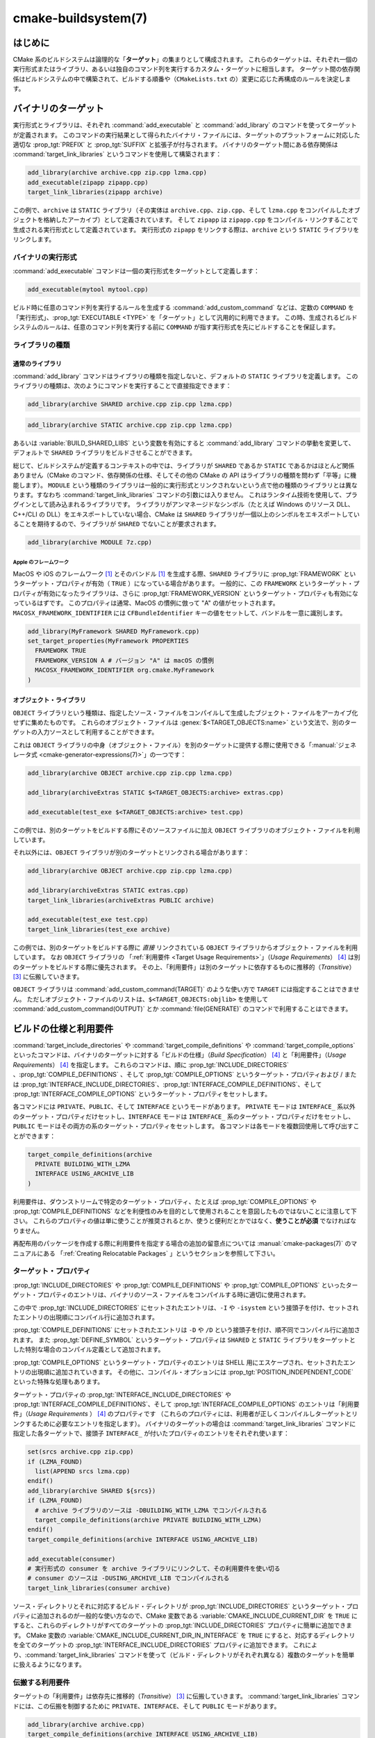 .. cmake-manual-description: CMake ビルドシステム・リファレンス

cmake-buildsystem(7)
********************

.. only:: html

   .. contents::

はじめに
========

CMake 系のビルドシステムは論理的な「**ターゲット**」の集まりとして構成されます。
これらのターゲットは、それぞれ一個の実行形式またはライブラリ、あるいは独自のコマンド列を実行するカスタム・ターゲットに相当します。
ターゲット間の依存関係はビルドシステムの中で構築されて、ビルドする順番や（``CMakeLists.txt`` の）変更に応じた再構成のルールを決定します。

.. _`Binary Targets`:

バイナリのターゲット
====================

実行形式とライブラリは、それぞれ :command:`add_executable` と :command:`add_library` のコマンドを使ってターゲットが定義されます。
このコマンドの実行結果として得られたバイナリ・ファイルには、ターゲットのプラットフォームに対応した適切な :prop_tgt:`PREFIX` と :prop_tgt:`SUFFIX` と拡張子が付与されます。
バイナリのターゲット間にある依存関係は :command:`target_link_libraries` というコマンドを使用して構築されます：

.. code-block:: cmake

  add_library(archive archive.cpp zip.cpp lzma.cpp)
  add_executable(zipapp zipapp.cpp)
  target_link_libraries(zipapp archive)

この例で、``archive`` は ``STATIC`` ライブラリ（その実体は ``archive.cpp``、``zip.cpp``、そして ``lzma.cpp`` をコンパイルしたオブジェクトを格納したアーカイブ）として定義されています。
そして ``zipapp`` は ``zipapp.cpp`` をコンパイル・リンクすることで生成される実行形式として定義されています。
実行形式の ``zipapp`` をリンクする際は、``archive`` という ``STATIC`` ライブラリをリンクします。

.. _`Binary Executables`:

バイナリの実行形式
------------------

:command:`add_executable` コマンドは一個の実行形式をターゲットとして定義します：

.. code-block:: cmake

  add_executable(mytool mytool.cpp)

ビルド時に任意のコマンド列を実行するルールを生成する :command:`add_custom_command` などは、定数の ``COMMAND`` を「実行形式」、:prop_tgt:`EXECUTABLE <TYPE>` を「ターゲット」として汎用的に利用できます。
この時、生成されるビルドシステムのルールは、任意のコマンド列を実行する前に ``COMMAND`` が指す実行形式を先にビルドすることを保証します。

ライブラリの種類
----------------

.. _`Normal Libraries`:

通常のライブラリ
~~~~~~~~~~~~~~~~

:command:`add_library` コマンドはライブラリの種類を指定しないと、デフォルトの ``STATIC`` ライブラリを定義します。
このライブラリの種類は、次のようにコマンドを実行することで直接指定できます：

.. code-block:: cmake

  add_library(archive SHARED archive.cpp zip.cpp lzma.cpp)

.. code-block:: cmake

  add_library(archive STATIC archive.cpp zip.cpp lzma.cpp)

あるいは :variable:`BUILD_SHARED_LIBS` という変数を有効にすると :command:`add_library` コマンドの挙動を変更して、デフォルトで ``SHARED`` ライブラリをビルドさせることができます。

総じて、ビルドシステムが定義するコンテキストの中では、ライブラリが ``SHARED`` であるか ``STATIC`` であるかはほとんど関係ありません（CMake のコマンド、依存関係の仕様、そしてその他の CMake の API はライブラリの種類を問わず「平等」に機能します）。
``MODULE`` という種類のライブラリは一般的に実行形式とリンクされないという点で他の種類のライブラリとは異なります。すなわち :command:`target_link_libraries` コマンドの引数には入りません。
これはランタイム技術を使用して、プラグインとして読み込まれるライブラリです。
ライブラリがアンマネージドなシンボル（たとえば Windows のリソース DLL、C++/CLI の DLL）をエキスポートしていない場合、CMake は ``SHARED`` ライブラリが一個以上のシンボルをエキスポートしていることを期待するので、ライブラリが ``SHARED`` でないことが要求されます。

.. code-block:: cmake

  add_library(archive MODULE 7z.cpp)

.. _`Apple Frameworks`:

Apple のフレームワーク
++++++++++++++++++++++

MacOS や iOS のフレームワーク [#hint_for_framework_and_bundle_of_ios]_ とそのバンドル [#hint_for_framework_and_bundle_of_ios]_ を生成する際、``SHARED`` ライブラリに :prop_tgt:`FRAMEWORK` というターゲット・プロパティが有効（ ``TRUE`` ）になっている場合があります。
一般的に、この ``FRAMEWORK`` というターゲット・プロパティが有効になったライブラリは、さらに :prop_tgt:`FRAMEWORK_VERSION` というターゲット・プロパティも有効になっているはずです。
このプロパティは通常、MacOS の慣例に倣って "A" の値がセットされます。
``MACOSX_FRAMEWORK_IDENTIFIER`` には  ``CFBundleIdentifier`` キーの値をセットして、バンドルを一意に識別します。

.. code-block:: cmake

  add_library(MyFramework SHARED MyFramework.cpp)
  set_target_properties(MyFramework PROPERTIES
    FRAMEWORK TRUE
    FRAMEWORK_VERSION A # バージョン "A" は macOS の慣例
    MACOSX_FRAMEWORK_IDENTIFIER org.cmake.MyFramework
  )

.. _`Object Libraries`:

オブジェクト・ライブラリ
~~~~~~~~~~~~~~~~~~~~~~~~

``OBJECT`` ライブラリという種類は、指定したソース・ファイルをコンパイルして生成したブジェクト・ファイルをアーカイブ化せずに集めたものです。
これらのオブジェクト・ファイルは :genex:`$<TARGET_OBJECTS:name>` という文法で、別のターゲットの入力ソースとして利用することができます。

これは ``OBJECT`` ライブラリの中身（オブジェクト・ファイル）を別のターゲットに提供する際に使用できる「:manual:`ジェネレータ式 <cmake-generator-expressions(7)>`」の一つです：

.. code-block:: cmake

  add_library(archive OBJECT archive.cpp zip.cpp lzma.cpp)

  add_library(archiveExtras STATIC $<TARGET_OBJECTS:archive> extras.cpp)

  add_executable(test_exe $<TARGET_OBJECTS:archive> test.cpp)

この例では、別のターゲットをビルドする際にそのソースファイルに加え ``OBJECT`` ライブラリのオブジェクト・ファイルを利用しています。

それ以外には、``OBJECT`` ライブラリが別のターゲットとリンクされる場合があります：

.. code-block:: cmake

  add_library(archive OBJECT archive.cpp zip.cpp lzma.cpp)

  add_library(archiveExtras STATIC extras.cpp)
  target_link_libraries(archiveExtras PUBLIC archive)

  add_executable(test_exe test.cpp)
  target_link_libraries(test_exe archive)

この例では、別のターゲットをビルドする際に *直接*  リンクされている ``OBJECT`` ライブラリからオブジェクト・ファイルを利用しています。
なお ``OBJECT`` ライブラリの 「:ref:`利用要件 <Target Usage Requirements>`」（*Usage Requirements*） [#hint_for_build_specification]_ は別のターゲットをビルドする際に優先されます。
その上、「利用要件」は別のターゲットに依存するものに推移的（*Transitive*） [#hint_for_transitive]_ に伝搬していきます。

``OBJECT`` ライブラリは :command:`add_custom_command(TARGET)` のような使い方で ``TARGET`` には指定することはできません。
ただしオブジェクト・ファイルのリストは、``$<TARGET_OBJECTS:objlib>`` を使用して :command:`add_custom_command(OUTPUT)` とか :command:`file(GENERATE)` のコマンドで利用することはできます。

ビルドの仕様と利用要件
======================

:command:`target_include_directories` や :command:`target_compile_definitions` や :command:`target_compile_options` といったコマンドは、バイナリのターゲットに対する「ビルドの仕様」（*Build Specification*） [#hint_for_build_specification]_ と「利用要件」（*Usage Requirements*） [#hint_for_build_specification]_ を指定します。
これらのコマンドは、順に :prop_tgt:`INCLUDE_DIRECTORIES` 、:prop_tgt:`COMPILE_DEFINITIONS` 、そして :prop_tgt:`COMPILE_OPTIONS` というターゲット・プロパティおよび / または :prop_tgt:`INTERFACE_INCLUDE_DIRECTORIES`、:prop_tgt:`INTERFACE_COMPILE_DEFINITIONS`、そして :prop_tgt:`INTERFACE_COMPILE_OPTIONS` というターゲット・プロパティをセットします。

各コマンドには ``PRIVATE``、``PUBLIC``、そして ``INTERFACE`` というモードがあります。
``PRIVATE`` モードは ``INTERFACE_`` 系以外のターゲット・プロパティだけセットし、``INTERFACE`` モードは ``INTERFACE_`` 系のターゲット・プロパティだけをセットし、``PUBLIC`` モードはその両方の系のターゲット・プロパティをセットします。
各コマンドは各モードを複数回使用して呼び出すことができます：

.. code-block:: cmake

  target_compile_definitions(archive
    PRIVATE BUILDING_WITH_LZMA
    INTERFACE USING_ARCHIVE_LIB
  )

利用要件は、ダウンストリームで特定のターゲット・プロパティ、たとえば :prop_tgt:`COMPILE_OPTIONS` や :prop_tgt:`COMPILE_DEFINITIONS` などを利便性のみを目的として使用されることを意図したものではないことに注意して下さい。
これらのプロパティの値は単に使うことが推奨されるとか、使うと便利だとかではなく、**使うことが必須** でなければなりません。

再配布用のパッケージを作成する際に利用要件を指定する場合の追加の留意点については :manual:`cmake-packages(7)` のマニュアルにある 「:ref:`Creating Relocatable Packages` 」というセクションを参照して下さい。

ターゲット・プロパティ
----------------------

:prop_tgt:`INCLUDE_DIRECTORIES` や :prop_tgt:`COMPILE_DEFINITIONS` や :prop_tgt:`COMPILE_OPTIONS` といったターゲット・プロパティのエントリは、バイナリのソース・ファイルをコンパイルする時に適切に使用されます。

この中で :prop_tgt:`INCLUDE_DIRECTORIES` にセットされたエントリは、``-I`` や ``-isystem`` という接頭子を付け、セットされたエントリの出現順にコンパイル行に追加されます。

:prop_tgt:`COMPILE_DEFINITIONS` にセットされたエントリは ``-D`` や ``/D`` という接頭子を付け、順不同でコンパイル行に追加されます。
また :prop_tgt:`DEFINE_SYMBOL` というターゲット・プロパティは ``SHARED`` と ``STATIC`` ライブラリをターゲットとした特別な場合のコンパイル定義として追加されます。

:prop_tgt:`COMPILE_OPTIONS` というターゲット・プロパティのエントリは SHELL 用にエスケープされ、セットされたエントリの出現順に追加されていきます。
その他に、コンパイル・オプションには :prop_tgt:`POSITION_INDEPENDENT_CODE` といった特殊な処理もあります。

ターゲット・プロパティの :prop_tgt:`INTERFACE_INCLUDE_DIRECTORIES` や :prop_tgt:`INTERFACE_COMPILE_DEFINITIONS`、そして :prop_tgt:`INTERFACE_COMPILE_OPTIONS` のエントリは「利用要件」（*Usage Requirements* ） [#hint_for_build_specification]_ のプロパティです
（これらのプロパティには、利用者が正しくコンパイルしターゲットとリンクするために必要なエントリを指定します）。
バイナリのターゲットの場合は :command:`target_link_libraries` コマンドに指定した各ターゲットで、接頭子 ``INTERFACE_`` が付いたプロパティのエントリをそれぞれ使います：

.. code-block:: cmake

  set(srcs archive.cpp zip.cpp)
  if (LZMA_FOUND)
    list(APPEND srcs lzma.cpp)
  endif()
  add_library(archive SHARED ${srcs})
  if (LZMA_FOUND)
    # archive ライブラリのソースは -DBUILDING_WITH_LZMA でコンパイルされる
    target_compile_definitions(archive PRIVATE BUILDING_WITH_LZMA)
  endif()
  target_compile_definitions(archive INTERFACE USING_ARCHIVE_LIB)

  add_executable(consumer)
  # 実行形式の consumer を archive ライブラリにリンクして、その利用要件を使い切る
  # consumer のソースは -DUSING_ARCHIVE_LIB でコンパイルされる
  target_link_libraries(consumer archive)

ソース・ディレクトリとそれに対応するビルド・ディレクトリが :prop_tgt:`INCLUDE_DIRECTORIES` というターゲット・プロパティに追加されるのが一般的な使い方なので、CMake 変数である :variable:`CMAKE_INCLUDE_CURRENT_DIR` を ``TRUE`` にすると、これらのディレクトリがすべてのターゲットの :prop_tgt:`INCLUDE_DIRECTORIES` プロパティに簡単に追加できます。
CMake 変数の :variable:`CMAKE_INCLUDE_CURRENT_DIR_IN_INTERFACE` を ``TRUE`` にすると、対応するディレクトリを全てのターゲットの :prop_tgt:`INTERFACE_INCLUDE_DIRECTORIES` プロパティに追加できます。
これにより、:command:`target_link_libraries` コマンドを使って（ビルド・ディレクトリがそれぞれ異なる）複数のターゲットを簡単に扱えるようになります。

.. _`Target Usage Requirements`:

伝搬する利用要件
----------------

ターゲットの「利用要件」は依存先に推移的（*Transitive*） [#hint_for_transitive]_ に伝搬していきます。
:command:`target_link_libraries` コマンドには、この伝搬を制御するために ``PRIVATE``、``INTERFACE``、そして ``PUBLIC`` モードがあります。

.. code-block:: cmake

  add_library(archive archive.cpp)
  target_compile_definitions(archive INTERFACE USING_ARCHIVE_LIB)

  add_library(serialization serialization.cpp)
  target_compile_definitions(serialization INTERFACE USING_SERIALIZATION_LIB)

  add_library(archiveExtras extras.cpp)
  target_link_libraries(archiveExtras PUBLIC archive)
  target_link_libraries(archiveExtras PRIVATE serialization)
  # archiveExtras ライブラリのソースは -DUSING_ARCHIVE_LIB と
  # -DUSING_SERIALIZATION_LIB でコンパイルされる

  add_executable(consumer consumer.cpp)
  # 実行形式 consumer のソースは -DUSING_ARCHIVE_LIB でコンパイルされる
  target_link_libraries(consumer archiveExtras)

この例では、``archive`` ライブラリは ``archiveExtras`` ライブラリと ``PUBLIC`` な依存関係にあるので、その利用要件は実行形式の ``consumer`` にも伝搬します。
また、``serialization`` ライブラリは ``archiveExtras`` ライブラリと ``PRIVATE`` な依存関係にあるので、その利用要件は実行形式の ``consumer`` には伝搬しません。

一般に、依存関係がライブラリのビルドのみで利用され、ヘッダ・ファイルには影響しないような場合は ``PRIVATE`` モードで :command:`target_link_libraries` コマンドを呼び出す時にその依存関係を指定するようにして下さい。
もし依存関係がライブラリのヘッダ・ファイルの中で追加でインクルードされる場合（たとえばクラスの継承）は ``PUBLIC`` モードで依存関係を指定して下さい。
ライブラリの実装で利用されず、ヘッダ・ファイルのみ利用される依存関係の場合は ``INTERFACE`` モードで依存関係を指定して下さい。
:command:`target_link_libraries` コマンドは各モードを複数回指定して呼び出すことも可能です：

.. code-block:: cmake

  target_link_libraries(archiveExtras
    PUBLIC archive
    PRIVATE serialization
  )

利用要件は、依存関係から ``INTERFACE_`` 系のターゲット・プロパティを読み取り、そのエントリを依存先の ``INTERFACE_`` 系 **ではない** プロパティの最後に追加することによって伝搬していきます。
たとえば、依存元のプロパティである :prop_tgt:`INTERFACE_INCLUDE_DIRECTORIES` を読み取って、そのエントリを依存先のプロパティの :prop_tgt:`INCLUDE_DIRECTORIES` に追加していきます。

この時、追加した順番が適切なのに :command:`target_link_libraries` コマンドの呼び出し結果だとコンパイルが失敗する場合、妥当なコマンドを使ってプロパティを直接セットして順番を更新できる場合があります。
たとえば、ターゲットにライブラリをリンクする際に ``lib1`` ``lib2`` ``lib3`` の順番でリンクし、:prop_tgt:`INCLUDE_DIRECTORIES` プロパティでは ``lib3`` ``lib1`` ``lib2`` の順番で指定したい場合は、次のようになります：

.. code-block:: cmake

  target_link_libraries(myExe lib1 lib2 lib3)
  target_include_directories(myExe
    PRIVATE $<TARGET_PROPERTY:lib3,INTERFACE_INCLUDE_DIRECTORIES>)

ただし :command:`install(EXPORT)` コマンドでインストールして、外部に公開するターゲットの利用要件を指定する場合は注意が必要です。
詳細は「:ref:`Creating Packages`」を参照して下さい。

.. _`Compatible Interface Properties`:

互換性のあるインタフェースのプロパティ
--------------------------------------

一部のターゲット・プロパティは、ターゲットと依存関係のインタフェースとの間で互換性を持つものがあります。
たとえば :prop_tgt:`POSITION_INDEPENDENT_CODE` というターゲット・プロパティは、ターゲットが PIC（*Position Independent Code* ：位置独立コード）としてコンパイルすべきかどうかを表す論理値を指定します（つまり、このプロパティはプラットフォーム依存です）。
一方、ターゲット側は利用要件のプロパティである :prop_tgt:`INTERFACE_POSITION_INDEPENDENT_CODE` を使って、利用者に PIC としてコンパイルすべきかどうかを伝えることができます。

.. code-block:: cmake

  add_executable(exe1 exe1.cpp)
  set_property(TARGET exe1 PROPERTY POSITION_INDEPENDENT_CODE ON)

  add_library(lib1 SHARED lib1.cpp)
  set_property(TARGET lib1 PROPERTY INTERFACE_POSITION_INDEPENDENT_CODE ON)

  add_executable(exe2 exe2.cpp)
  target_link_libraries(exe2 lib1)

この例では ``exe1`` と ``exe2`` の両方の実行形式が PIC としてコンパイルされます。
一方 ``lib1`` ライブラリも PIC としてコンパイルされます。なぜなら、このライブラリはデフォルトで ``SHARED`` ライブラリだからです。
もし依存関係が競合して互換性がない場合は :manual:`cmake(1)` はエラーを出力します：

.. code-block:: cmake

  add_library(lib1 SHARED lib1.cpp)
  set_property(TARGET lib1 PROPERTY INTERFACE_POSITION_INDEPENDENT_CODE ON)

  add_library(lib2 SHARED lib2.cpp)
  set_property(TARGET lib2 PROPERTY INTERFACE_POSITION_INDEPENDENT_CODE OFF)

  add_executable(exe1 exe1.cpp)
  target_link_libraries(exe1 lib1)
  set_property(TARGET exe1 PROPERTY POSITION_INDEPENDENT_CODE OFF)

  add_executable(exe2 exe2.cpp)
  target_link_libraries(exe2 lib1 lib2)

この例で、``lib1`` ライブラリの利用要件である ``INTERFACE_POSITION_INDEPENDENT_CODE`` プロパティはターゲットである ``exe1`` の :prop_tgt:`POSITION_INDEPENDENT_CODE` プロパティとは「互換性」はありません。
ライブラリは、その利用者が PIC としてビルドされることが期待されますが、その一方で実行形式は PIC としてビルドされないことが期待されるためエラーになります。

``lib1`` と ``lib2`` ライブラリの利用要件は「互換性」はありません。
一方は、その利用者が PIC としてビルドされることが期待されますが、もう一方は、その利用者が PIC としてビルドされないことが期待されています。
``exe2`` が両方のライブラリにリンクし利用要件が衝突しているため、CMake はエラーを出力します::

  CMake Error: The INTERFACE_POSITION_INDEPENDENT_CODE property of "lib2" does
  not agree with the value of POSITION_INDEPENDENT_CODE already determined
  for "exe2".

両ライブラリで「互換性」を保つには、:prop_tgt:`POSITION_INDEPENDENT_CODE` プロパティに伝搬する全ての依存関係上の伝搬元でセットした :prop_tgt:`INTERFACE_POSITION_INDEPENDENT_CODE` プロパティの値（論理型）を同じにする必要があります。

この「互換性のあるインタフェース」のプロパティ（利用要件）を、ターゲット・プロパティの :prop_tgt:`COMPATIBLE_INTERFACE_BOOL` のエントリ（論理型）として指定しておけば、他のターゲット・プロパティにも拡張できます。
ここで指定したプロパティはそれぞれ、利用者側のターゲットと、依存関係として伝搬する利用要件のプロパティ（``INTERFACE_`` の接頭子を持つプロパティ）との間で互換性があるようにして下さい。

.. code-block:: cmake

  add_library(lib1Version2 SHARED lib1_v2.cpp)
  set_property(TARGET lib1Version2 PROPERTY INTERFACE_CUSTOM_PROP ON)
  set_property(TARGET lib1Version2 APPEND PROPERTY
    COMPATIBLE_INTERFACE_BOOL CUSTOM_PROP
  )

  add_library(lib1Version3 SHARED lib1_v3.cpp)
  set_property(TARGET lib1Version3 PROPERTY INTERFACE_CUSTOM_PROP OFF)

  add_executable(exe1 exe1.cpp)
  target_link_libraries(exe1 lib1Version2) # CUSTOM_PROP will be ON

  add_executable(exe2 exe2.cpp)
  target_link_libraries(exe2 lib1Version2 lib1Version3) # Diagnostic

論理型ではないプロパティも「互換性のあるインタフェース」の算出に加えることが可能です。
たとえば :prop_tgt:`COMPATIBLE_INTERFACE_STRING` プロパティに指定したエントリは「何も指定しない」にするか、またはすべての依存関係の間で同じ文字列と比較するかのどちらかにする必要があります。
これは、たとえばターゲットの利用要件によって複数ある互換性のないバージョンのライブラリがリンクしたくない場合に利用できます：

.. code-block:: cmake

  add_library(lib1Version2 SHARED lib1_v2.cpp)
  set_property(TARGET lib1Version2 PROPERTY INTERFACE_LIB_VERSION 2)
  set_property(TARGET lib1Version2 APPEND PROPERTY
    COMPATIBLE_INTERFACE_STRING LIB_VERSION
  )

  add_library(lib1Version3 SHARED lib1_v3.cpp)
  set_property(TARGET lib1Version3 PROPERTY INTERFACE_LIB_VERSION 3)

  add_executable(exe1 exe1.cpp)
  target_link_libraries(exe1 lib1Version2) # LIB_VERSION will be "2"

  add_executable(exe2 exe2.cpp)
  target_link_libraries(exe2 lib1Version2 lib1Version3) # Diagnostic

:prop_tgt:`COMPATIBLE_INTERFACE_NUMBER_MAX` というターゲット・プロパティのエントリは数値型として評価され、エントリの中で最大値を計算します：

.. code-block:: cmake

  add_library(lib1Version2 SHARED lib1_v2.cpp)
  set_property(TARGET lib1Version2 PROPERTY INTERFACE_CONTAINER_SIZE_REQUIRED 200)
  set_property(TARGET lib1Version2 APPEND PROPERTY
    COMPATIBLE_INTERFACE_NUMBER_MAX CONTAINER_SIZE_REQUIRED
  )

  add_library(lib1Version3 SHARED lib1_v3.cpp)
  set_property(TARGET lib1Version3 PROPERTY INTERFACE_CONTAINER_SIZE_REQUIRED 1000)

  add_executable(exe1 exe1.cpp)
  # CONTAINER_SIZE_REQUIRED は "200"
  target_link_libraries(exe1 lib1Version2)

  add_executable(exe2 exe2.cpp)
  # CONTAINER_SIZE_REQUIRED は "1000"
  target_link_libraries(exe2 lib1Version2 lib1Version3)

同様に :prop_tgt:`COMPATIBLE_INTERFACE_NUMBER_MIN` というターゲット・プロパティは依存関係から伝搬してきたプロパティの最小値を計算する際に使用できます。

このように計算された「互換性のあるインタフェース」のプロパティは「:manual:`ジェネレータ式 <cmake-generator-expressions(7)>`」を使って依存先の利用者側で参照することが可能です。

ここで、依存先の利用者側に対し「互換性のあるインタフェース」のプロパティに指定したプロパティのリストは他のプロパティにセットしたリストと重複しないようにして下さい。

プロパティのデバッグ
--------------------

「ビルドの仕様」が依存関係で定義される場合があるため、ターゲットのソース・コードやビルドの仕様を設定する際に必要なコードが部分的に欠落していると、コードの推論が困難になることがあります。
:manual:`cmake(1)` コマンドは依存関係で定義されるようなプロパティの内容を詳しく出力するデバッグ機能を提供しています。
CMake 変数である :variable:`CMAKE_DEBUG_TARGET_PROPERTIES` のドキュメントにデバッグが可能なプロパティの一覧があります：

.. code-block:: cmake

  set(CMAKE_DEBUG_TARGET_PROPERTIES
    INCLUDE_DIRECTORIES
    COMPILE_DEFINITIONS
    POSITION_INDEPENDENT_CODE
    CONTAINER_SIZE_REQUIRED
    LIB_VERSION
  )
  add_executable(exe1 exe1.cpp)

ターゲット・プロパティの  :prop_tgt:`COMPATIBLE_INTERFACE_BOOL` や :prop_tgt:`COMPATIBLE_INTERFACE_STRING` にセットされたエントリの場合のデバッグ出力には、どのターゲットがプロパティをセットしたか、そしてプロパティを定義した他の依存関係が含まれています。
また :prop_tgt:`COMPATIBLE_INTERFACE_NUMBER_MAX` と :prop_tgt:`COMPATIBLE_INTERFACE_NUMBER_MIN` のターゲット・プロパティの場合だと、依存関係から伝搬してきたプロパティの値や、その値が新しい依存を決定するのかどうかがデバッグ出力として表示されます。


ジェネレータ式を使用したビルドの仕様
------------------------------------

ビルドの仕様を生成する際には「:manual:`ジェネレータ式 <cmake-generator-expressions(7)>`」を使う場合があります。
たとえば「互換性のある」プロパティの値を計算する時に ``TARGET_PROPERTY`` の式を使って参照できます：

.. code-block:: cmake

  add_library(lib1Version2 SHARED lib1_v2.cpp)
  set_property(TARGET lib1Version2 PROPERTY
    INTERFACE_CONTAINER_SIZE_REQUIRED 200)
  set_property(TARGET lib1Version2 APPEND PROPERTY
    COMPATIBLE_INTERFACE_NUMBER_MAX CONTAINER_SIZE_REQUIRED
  )

  add_executable(exe1 exe1.cpp)
  target_link_libraries(exe1 lib1Version2)
  target_compile_definitions(exe1 PRIVATE
      CONTAINER_SIZE=$<TARGET_PROPERTY:CONTAINER_SIZE_REQUIRED>
  )

この例では、``exe1`` のソース・ファイルは ``-DCONTAINER_SIZE=200`` でコンパイルされます。

ジェネレータ式の ``TARGET_PROPERTY`` と ``TARGET_POLICY`` はライブラリを利用するターゲット ``exe1`` のコンテキストで評価されます。
これは、すなわち利用要件の仕様がライブラリを利用する側に基づいて異なる評価を受ける可能性があることを意味します： **※ 2023/11/17 翻訳停止（何を云っているのか全く分からない）**

.. code-block:: cmake

  add_library(lib1 lib1.cpp)
  target_compile_definitions(lib1 INTERFACE
    $<$<STREQUAL:$<TARGET_PROPERTY:TYPE>,EXECUTABLE>:LIB1_WITH_EXE>
    $<$<STREQUAL:$<TARGET_PROPERTY:TYPE>,SHARED_LIBRARY>:LIB1_WITH_SHARED_LIB>
    $<$<TARGET_POLICY:CMP0041>:CONSUMER_CMP0041_NEW>
  )

  add_executable(exe1 exe1.cpp)
  target_link_libraries(exe1 lib1)

  cmake_policy(SET CMP0041 NEW)

  add_library(shared_lib shared_lib.cpp)
  target_link_libraries(shared_lib lib1)

The ``exe1`` executable will be compiled with ``-DLIB1_WITH_EXE``, while the ``shared_lib`` shared library will be compiled with ``-DLIB1_WITH_SHARED_LIB`` and ``-DCONSUMER_CMP0041_NEW``, because policy :policy:`CMP0041` is ``NEW`` at the point where the ``shared_lib`` target is created.

The ``BUILD_INTERFACE`` expression wraps requirements which are only used when consumed from a target in the same buildsystem, or when consumed from a target exported to the build directory using the :command:`export` command.
The ``INSTALL_INTERFACE`` expression wraps requirements which are only used when consumed from a target which has been installed and exported with the :command:`install(EXPORT)` command:

.. code-block:: cmake

  add_library(ClimbingStats climbingstats.cpp)
  target_compile_definitions(ClimbingStats INTERFACE
    $<BUILD_INTERFACE:ClimbingStats_FROM_BUILD_LOCATION>
    $<INSTALL_INTERFACE:ClimbingStats_FROM_INSTALLED_LOCATION>
  )
  install(TARGETS ClimbingStats EXPORT libExport ${InstallArgs})
  install(EXPORT libExport NAMESPACE Upstream::
          DESTINATION lib/cmake/ClimbingStats)
  export(EXPORT libExport NAMESPACE Upstream::)

  add_executable(exe1 exe1.cpp)
  target_link_libraries(exe1 ClimbingStats)

In this case, the ``exe1`` executable will be compiled with ``-DClimbingStats_FROM_BUILD_LOCATION``.
The exporting commands generate  :prop_tgt:`IMPORTED` targets with either the ``INSTALL_INTERFACE`` or the ``BUILD_INTERFACE`` omitted, and the ``*_INTERFACE`` marker stripped away.
A separate project consuming the ``ClimbingStats`` package would contain:

.. code-block:: cmake

  find_package(ClimbingStats REQUIRED)

  add_executable(Downstream main.cpp)
  target_link_libraries(Downstream Upstream::ClimbingStats)

Depending on whether the ``ClimbingStats`` package was used from the build location or the install location, the ``Downstream`` target would be compiled with either ``-DClimbingStats_FROM_BUILD_LOCATION`` or ``-DClimbingStats_FROM_INSTALL_LOCATION``.
For more about packages and exporting see the :manual:`cmake-packages(7)` manual.

.. _`Include Directories and Usage Requirements`:

Include Directories and Usage Requirements
~~~~~~~~~~~~~~~~~~~~~~~~~~~~~~~~~~~~~~~~~~

Include directories require some special consideration when specified as usage
requirements and when used with generator expressions.  The
:command:`target_include_directories` command accepts both relative and
absolute include directories:

.. code-block:: cmake

  add_library(lib1 lib1.cpp)
  target_include_directories(lib1 PRIVATE
    /absolute/path
    relative/path
  )

Relative paths are interpreted relative to the source directory where the
command appears.  Relative paths are not allowed in the
:prop_tgt:`INTERFACE_INCLUDE_DIRECTORIES` of :prop_tgt:`IMPORTED` targets.

In cases where a non-trivial generator expression is used, the
``INSTALL_PREFIX`` expression may be used within the argument of an
``INSTALL_INTERFACE`` expression.  It is a replacement marker which
expands to the installation prefix when imported by a consuming project.

Include directories usage requirements commonly differ between the build-tree
and the install-tree.  The ``BUILD_INTERFACE`` and ``INSTALL_INTERFACE``
generator expressions can be used to describe separate usage requirements
based on the usage location.  Relative paths are allowed within the
``INSTALL_INTERFACE`` expression and are interpreted relative to the
installation prefix.  For example:

.. code-block:: cmake

  add_library(ClimbingStats climbingstats.cpp)
  target_include_directories(ClimbingStats INTERFACE
    $<BUILD_INTERFACE:${CMAKE_CURRENT_BINARY_DIR}/generated>
    $<INSTALL_INTERFACE:/absolute/path>
    $<INSTALL_INTERFACE:relative/path>
    $<INSTALL_INTERFACE:$<INSTALL_PREFIX>/$<CONFIG>/generated>
  )

Two convenience APIs are provided relating to include directories usage
requirements.  The :variable:`CMAKE_INCLUDE_CURRENT_DIR_IN_INTERFACE` variable
may be enabled, with an equivalent effect to:

.. code-block:: cmake

  set_property(TARGET tgt APPEND PROPERTY INTERFACE_INCLUDE_DIRECTORIES
    $<BUILD_INTERFACE:${CMAKE_CURRENT_SOURCE_DIR};${CMAKE_CURRENT_BINARY_DIR}>
  )

for each target affected.  The convenience for installed targets is
an ``INCLUDES DESTINATION`` component with the :command:`install(TARGETS)`
command:

.. code-block:: cmake

  install(TARGETS foo bar bat EXPORT tgts ${dest_args}
    INCLUDES DESTINATION include
  )
  install(EXPORT tgts ${other_args})
  install(FILES ${headers} DESTINATION include)

This is equivalent to appending ``${CMAKE_INSTALL_PREFIX}/include`` to the
:prop_tgt:`INTERFACE_INCLUDE_DIRECTORIES` of each of the installed
:prop_tgt:`IMPORTED` targets when generated by :command:`install(EXPORT)`.

When the :prop_tgt:`INTERFACE_INCLUDE_DIRECTORIES` of an
:ref:`imported target <Imported targets>` is consumed, the entries in the
property may be treated as system include directories.  The effects of that
are toolchain-dependent, but one common effect is to omit compiler warnings
for headers found in those directories.  The :prop_tgt:`SYSTEM` property of
the installed target determines this behavior (see the
:prop_tgt:`EXPORT_NO_SYSTEM` property for how to modify the installed value
for a target).  It is also possible to change how consumers interpret the
system behavior of consumed imported targets by setting the
:prop_tgt:`NO_SYSTEM_FROM_IMPORTED` target property on the *consumer*.

If a binary target is linked transitively to a macOS :prop_tgt:`FRAMEWORK`, the
``Headers`` directory of the framework is also treated as a usage requirement.
This has the same effect as passing the framework directory as an include
directory.

Link Libraries and Generator Expressions
----------------------------------------

Like build specifications, :prop_tgt:`link libraries <LINK_LIBRARIES>` may be
specified with generator expression conditions.  However, as consumption of
usage requirements is based on collection from linked dependencies, there is
an additional limitation that the link dependencies must form a "directed
acyclic graph".  That is, if linking to a target is dependent on the value of
a target property, that target property may not be dependent on the linked
dependencies:

.. code-block:: cmake

  add_library(lib1 lib1.cpp)
  add_library(lib2 lib2.cpp)
  target_link_libraries(lib1 PUBLIC
    $<$<TARGET_PROPERTY:POSITION_INDEPENDENT_CODE>:lib2>
  )
  add_library(lib3 lib3.cpp)
  set_property(TARGET lib3 PROPERTY INTERFACE_POSITION_INDEPENDENT_CODE ON)

  add_executable(exe1 exe1.cpp)
  target_link_libraries(exe1 lib1 lib3)

As the value of the :prop_tgt:`POSITION_INDEPENDENT_CODE` property of
the ``exe1`` target is dependent on the linked libraries (``lib3``), and the
edge of linking ``exe1`` is determined by the same
:prop_tgt:`POSITION_INDEPENDENT_CODE` property, the dependency graph above
contains a cycle.  :manual:`cmake(1)` issues an error message.

.. _`Output Artifacts`:

成果物の出力
------------

:command:`add_library` と :command:`add_executable` コマンドが生成したビルドシステムのターゲットは「:ref:`バイナリのターゲット <Binary Targets>`」をビルドするルールを生成します。
ビルドするバイナリの正確な出力場所は、ビルド構成やリンクする際の依存関係などにより実際にビルドする時に決まります。
なお、ビルドしたバイナリの名前や出力場所は ``TARGET_FILE`` と ``TARGET_LINKER_FILE`` とそれらに関連する式を使って参照することは可能です。
ただし、これらの式は「:ref:`オブジェクト・ライブラリ <Object Libraries>`」では機能しません。これは、このライブラリをビルドする際に生成されるファイルが一つだけでないからです。

次のセクションで詳しく説明するように、ターゲットがビルドする成果物（*Artifacts*）は三種類あります。
これらの分類は DLL ベースのプラットフォームとそうではないプラットフォームの間では異なります。
ちなみに Cygwin を含む全ての Windows 系システムは DLL ベースのプラットフォームです。

.. _`Runtime Output Artifacts`:

ランタイム形式の成果物
~~~~~~~~~~~~~~~~~~~~~~

ビルドシステムが生成したターゲットが *ランタイム* 形式の場合の成果物は次のとおりです：

* :command:`add_executable` コマンドによって生成される実行可能なターゲットは、実行形式のファイル（たとえば ``.exe``）

* DLL ベースのプラットフォームの場合： ``SHARED`` オプションを指定した :command:`add_library` コマンドによって生成される共有ライブラリのターゲットは、実行形式のファイル（たとえば ``.dll``）

:prop_tgt:`RUNTIME_OUTPUT_DIRECTORY` や :prop_tgt:`RUNTIME_OUTPUT_NAME` といったターゲット・プロパティを使って、ビルドツリー内にランタイム形式の成果物が格納される場所や成果物の名前を変更できます。

.. _`Library Output Artifacts`:

ライブラリ形式の成果物
~~~~~~~~~~~~~~~~~~~~~~

ビルドシステムが生成したターゲットが *ライブラリ* 形式の場合の成果物は次のとおりです:

* ``MODULE`` オプションを指定した :command:`add_library` コマンドによって生成されるライブラリのターゲットは、ロード可能なモジュール・ファイル（たとえば、``.dll`` とか ``.so``）

* DLL ベースではないプラットフォームの場合： ``SHARED``  オプションを指定した :command:`add_library` コマンドによって生成される共有ライブラリのターゲットは、共有ライブラリのファイル（たとえば、``.so`` とか ``.dylib``）

:prop_tgt:`LIBRARY_OUTPUT_DIRECTORY` や :prop_tgt:`LIBRARY_OUTPUT_NAME` といったターゲット・プロパティを使って、ビルドツリー内にライブラリ形式の成果物が格納される場所や成果物の名前を変更できます。

.. _`Archive Output Artifacts`:

アーカイブ形式の成果物
~~~~~~~~~~~~~~~~~~~~~~

ビルドシステムが生成したターゲットが *アーカイブ* 形式の場合の成果物は次のとおりです：

*  ``STATIC`` オプションを指定した :command:`add_library` コマンドによって生成される静的ライブラリのターゲットは、静的ライブラリのファイル（たとえば  ``.lib`` とか ``.a``）

* DLL ベースのプラットフォームの場合： ``SHARED`` オプションを指定した :command:`add_library` コマンドによって生成される共有ライブラリのターゲットは、インポート・ライブラリのファイル（たとえば、``.lib``）。このファイルは、生成されたライブラリが少なくと一個のアンマネージドなシンボルを外部に公開している場合にのみ生成される。

* DLL ベースのプラットフォームの場合： :prop_tgt:`ENABLE_EXPORTS` というターゲット・プロパティがセットされている（``TRUE``） の時に :command:`add_executable` コマンドで生成される実行形式のターゲットは、インポート・ライブラリのファイル（たとえば ``.lib``）

* AIX 系のプラットフォームの場合： :prop_tgt:`ENABLE_EXPORTS` というターゲット・プロパティがセットされている（``TRUE``） の時に :command:`add_executable` コマンドで生成される実行形式のターゲットは、リンカ・インポートのファイル（たとえば  ``.imp``）

* macOS 系のプラットフォームの場合： :prop_tgt:`ENABLE_EXPORTS` というターゲット・プロパティがセットされている（``TRUE``） の時に、``SHARED`` オプションを指定した :command:`add_library` コマンドによって生成される共有ライブラリのターゲットは、リンカ・インポートのファイル（たとえば  ``.tbd``） 

:prop_tgt:`ARCHIVE_OUTPUT_DIRECTORY` や :prop_tgt:`ARCHIVE_OUTPUT_NAME` といったターゲット・プロパティを使って、ビルドツリー内にアーカイブ形式の成果物が格納される場所や成果物の名前を変更できます。

ディレクトリを特定するコマンド
------------------------------

:command:`target_include_directories`、:command:`target_compile_definitions`、そして :command:`target_compile_options` といったコマンドは、一度に１個のターゲットにだけ作用します。
これに対して :command:`add_compile_definitions`、:command:`add_compile_options`、そして :command:`include_directories` といったコマンドにも同様の機能がありますが、作用するのはターゲットではなくディレクトリです。

.. _`Build Configurations`:

ビルドの構成
============

生成した「**ビルドの構成** （Build Configurations）」により、``Release`` や ``Debug`` といった特定の種類のビルドの仕様が決まります。
ビルドの構成を指定する方法は、生成時に使用した :manual:`ジェネレータ <cmake-generators(7)>` に依存します。
たとえば :ref:`Makefile Generators` や :generator:`Ninja` のような一個の構成しか生成しないジェネレータの場合、ビルドの構成はその生成時に CMake の変数 :variable:`CMAKE_BUILD_TYPE` の値で決まります。
対して :ref:`Visual Studio <Visual Studio Generators>` や :generator:`Xcode`、そして :generator:`Ninja Multi-Config` のような複数の構成を扱うジェネレータの場合、ユーザがビルド時に構成を選択するので、:variable:`CMAKE_BUILD_TYPE` の値は無視されます。
後者のジェネレータでは、CMake 変数の :variable:`CMAKE_CONFIGURATION_TYPES` で *利用可能な* 設定一式を指定できますが、実際に使用する設定はビルド時までわかりません。
この違いは誤解されることが多く、次のような問題のあるコードにつながります：

.. code-block:: cmake

  # 注意: この操作は複数の構成を扱うジェネレータでは間違い
  #      （そのようなジェネレータは基本的に CMAKE_BUILD_TYPE を利用しないので）
  string(TOLOWER ${CMAKE_BUILD_TYPE} build_type)
  if (build_type STREQUAL debug)
    target_compile_definitions(exe1 PRIVATE DEBUG_BUILD)
  endif()

このような場合、使用するジェネレータにかかわらず、構成に固有の仕様を正しく処理させるために CMake 変数ではなく、:manual:`ジェネレータ式 <cmake-generator-expressions(7)>` を使用して下さい。
たとえば：

.. code-block:: cmake

  # このようにするとジェネレータの種類に依らず正しく動作する
  target_compile_definitions(exe1 PRIVATE
    $<$<CONFIG:Debug>:DEBUG_BUILD>
  )

:prop_tgt:`IMPORTED` なターゲットが存在する場合、:prop_tgt:`MAP_IMPORTED_CONFIG_DEBUG <MAP_IMPORTED_CONFIG_<CONFIG>>` というターゲット・プロパティはジェネレータ式の :genex:`$<CONFIG:Debug>`  の評価も考慮されます。

大小文字を区別する
------------------

CMake 変数の :variable:`CMAKE_BUILD_TYPE` と :variable:`CMAKE_CONFIGURATION_TYPES` は、これらの値を使った文字列比較では大文字と小文字が区別されるという点で、扱い方は他の変数と同じです。
ジェネレータ式の :genex:`$<CONFIG>` は、ユーザまたは CMake のデフォルトによって指定されたビルドの構成での大文字/小文字も保持します。
たとえば：

.. code-block:: cmake

  # 注意：実際に以下のような使い方はしないこと（これは便宜上、問題を説明するために使用しているだけ）

  set(CMAKE_BUILD_TYPE Debug)
  if(CMAKE_BUILD_TYPE STREQUAL DEBUG)
    # ... "Debug" != "DEBUG" なのでマッチしない
  endif()
  add_custom_target(print_config ALL
    # "Config is Debug" と出力するカスタム・ターゲット
  COMMAND ${CMAKE_COMMAND} -E echo "Config is $<CONFIG>"
    VERBATIM
  )

  set(CMAKE_CONFIGURATION_TYPES Debug Release)
  if(DEBUG IN_LIST CMAKE_CONFIGURATION_TYPES)
    # ... "Debug" != "DEBUG" なのでマッチしない
  endif()

それに対して、CMake はビルドの構成に応じて処理を変更させる場所で、構成の種類を内部で参照する際は大文字/小文字を区別せずに扱います。
たとえば、ジェネレータ式の :genex:`$<CONFIG:Debug>` は ``Debug`` だけでなく ``DEBUG`` や ``debug``、さらには ``DeBuG`` であっても同じ様に 1 と評価します。
そのため、CMake としては「厳格なルール」（次のセクションを参考のこと）はあるものの、CMake 変数の :variable:`CMAKE_BUILD_TYPE` と :variable:`CMAKE_CONFIGURATION_TYPES` では大文字と小文字を任意に混ぜて指定することも可能になっています。
もし文字列比較で変数の値をテストする場合は、必ず最初に値を大文字または小文字に変換し、それに応じてテストの方法も調整してから行うようにして下さい。

デフォルトの構成とカスタマイズした構成
--------------------------------------

CMake はデフォルトで標準的なビルドの構成をいくつか定義しています：

* ``Debug``
* ``Release``
* ``RelWithDebInfo``
* ``MinSizeRel``

複数の構成を扱うジェネレータでは、ユーザやプロジェクトによって上書きされない限り、デフォルトで CMake 変数の :variable:`CMAKE_CONFIGURATION_TYPES` の値に上記の定義（実際にはそのサブセット）がセットされます。
実際に使用するビルドの構成はビルド時にユーザが指定します。

一個の構成しか生成しないジェネレータの場合、ビルドの構成はその生成時に CMake の変数 :variable:`CMAKE_BUILD_TYPE` の値で決まり、ビルド時に構成を変更することはできません。
デフォルトで、このCMake 変数には、上記の標準的な構成ではなく、空の文字列がセットされます。
よくある誤解として、これが ``Debug`` と同じであるとするものですが、それは間違いです。
この問題を回避するため、ユーザは常にビルドの構成を明示的に指定する必要があります。

上記の標準的なビルドの構成は、ほとんどのプラットフォームで適切に動作しますが、他の構成を提供するように拡張することが可能です。
各構成は、使用しているプログラミング言語に対するコンパイラ・フラグとリンカ・フラグを変数として定義します。
これらの変数は :variable:`CMAKE_<LANG>_FLAGS_<CONFIG>` というスタイルを持ちます（構成の名前を表す ``<CONFIG>`` は常に大文字にすること）。
独自にカスタマイズした構成を定義する際は、これらの変数が（通常はキャッシュ変数として） 適切に設定されていることを確認して下さい。

疑似ターゲット
==============

ビルドの構成の中には、ビルドシステムのログを表示しないで、代わりに外部との依存関係、別名（エイリアス）、またはビルドの対象外の成果物の情報だけ表示するものがあります。
「**疑似ターゲット**」は、ビルドシステムの生成中は何も表示されません。

.. _`Imported Targets`:

IMPORTED なターゲット
---------------------

:prop_tgt:`IMPORTED` なターゲットは既存の依存関係を表します（？）。
通常、このようなターゲットは上流のパッケージによって定義され変更不可として扱われる必要があります。
:prop_tgt:`IMPORTED` なターゲットは、他の通常のターゲットと同様に、:command:`target_compile_definitions`、:command:`target_include_directories`、:command:`target_compile_options`、あるいは :command:`target_link_libraries` といったコマンドを使って、そのターゲット・プロパティを変更できます。

:prop_tgt:`IMPORTED` なターゲットには、:prop_tgt:`INTERFACE_INCLUDE_DIRECTORIES`、:prop_tgt:`INTERFACE_COMPILE_DEFINITIONS`、:prop_tgt:`INTERFACE_COMPILE_OPTIONS`、:prop_tgt:`INTERFACE_LINK_LIBRARIES`、:prop_tgt:`INTERFACE_POSITION_INDEPENDENT_CODE` など、「:ref:`バイナリのターゲット <Binary Targets>`」と同じ利用要件のプロパティが設定されている場合があります。

ターゲット・プロパティの :prop_tgt:`LOCATION` も :prop_tgt:`IMPORTED` なターゲットから読みとられる場合がありますが、必ず読み取らなければならないという訳ではありません。
:command:`add_custom_command` などのコマンドでは、:prop_tgt:`IMPORTED` で :prop_tgt:`EXECUTABLE <TYPE>` なターゲットを実行形式 ``COMMAND`` として透過的に利用できます。

:prop_tgt:`IMPORTED` なターゲットの定義は、それが定義されたディレクトリが有効なスコープです。
スコープのサブディレクトリからアクセスしたり利用することも可能ですが、スコープの親ディレクトリや兄弟ディレクトリからはアクセスできません。
このスコープは CMake 変数のスコープと似ています。

さらに、ビルドシステムからグローバルにアクセスが可能な ``GLOBAL`` で :prop_tgt:`IMPORTED` なターゲットを定義することも可能です。

:prop_tgt:`IMPORTED` なターゲットからパッケージを作成する方法について詳細は :manual:`cmake-packages(7)` のマニュアルを参照して下さい。

.. _`Alias Targets`:

ALIAS ターゲット
----------------

``ALIAS`` ターゲットは、読み取り専用のコンテキストで「:ref:`バイナリのターゲット <Binary Targets>`」の名前と同じように扱うことができる別の名前です。
この ``ALIAS`` ターゲットの主な使い途としては、たとえばライブラリと一緒に行う実行形式の単体テストがあります。このテストは、同じビルドシステムの一部であったり、あるいはユーザが生成した構成に基づいて別々にビルドされる場合があります。

.. code-block:: cmake

  add_library(lib1 lib1.cpp)
  install(TARGETS lib1 EXPORT lib1Export ${dest_args})
  install(EXPORT lib1Export NAMESPACE Upstream:: ${other_args})

  add_library(Upstream::lib1 ALIAS lib1)

この例では、別のディレクトリで ``Upstream::lib1`` というターゲットに無条件でリンクできます。これは、任意のパッケージからの :prop_tgt:`IMPORTED` なターゲットであるかもしれないし、あるいは同じビルドシステムの一部としてビルドされた場合の ``ALIAS`` ターゲットの可能性があります。

.. code-block:: cmake

  if (NOT TARGET Upstream::lib1)
    find_package(lib1 REQUIRED)
  endif()
  add_executable(exe1 exe1.cpp)
  target_link_libraries(exe1 Upstream::lib1)

``ALIAS`` ターゲットは変更不可で、インストールもエキスポートもできません。
これらのターゲットはビルドシステムの記述に対して完全にローカルな扱いです。
:prop_tgt:`ALIASED_TARGET` というターゲット・プロパティの値から、ターゲット名が ``ALIAS`` であるかテストできます：

.. code-block:: cmake

  get_target_property(_aliased Upstream::lib1 ALIASED_TARGET)
  if(_aliased)
    message(STATUS "The name Upstream::lib1 is an ALIAS for ${_aliased}.")
  endif()

.. _`Interface Libraries`:

インタフェースのライブラリ
--------------------------

An ``INTERFACE`` library target does not compile sources and does not
produce a library artifact on disk, so it has no :prop_tgt:`LOCATION`.

It may specify usage requirements such as
:prop_tgt:`INTERFACE_INCLUDE_DIRECTORIES`,
:prop_tgt:`INTERFACE_COMPILE_DEFINITIONS`,
:prop_tgt:`INTERFACE_COMPILE_OPTIONS`,
:prop_tgt:`INTERFACE_LINK_LIBRARIES`,
:prop_tgt:`INTERFACE_SOURCES`,
and :prop_tgt:`INTERFACE_POSITION_INDEPENDENT_CODE`.
Only the ``INTERFACE`` modes of the :command:`target_include_directories`,
:command:`target_compile_definitions`, :command:`target_compile_options`,
:command:`target_sources`, and :command:`target_link_libraries` commands
may be used with ``INTERFACE`` libraries.

Since CMake 3.19, an ``INTERFACE`` library target may optionally contain
source files.  An interface library that contains source files will be
included as a build target in the generated buildsystem.  It does not
compile sources, but may contain custom commands to generate other sources.
Additionally, IDEs will show the source files as part of the target for
interactive reading and editing.

A primary use-case for ``INTERFACE`` libraries is header-only libraries.
Since CMake 3.23, header files may be associated with a library by adding
them to a header set using the :command:`target_sources` command:

.. code-block:: cmake

  add_library(Eigen INTERFACE)

  target_sources(Eigen PUBLIC
    FILE_SET HEADERS
      BASE_DIRS src
      FILES src/eigen.h src/vector.h src/matrix.h
  )

  add_executable(exe1 exe1.cpp)
  target_link_libraries(exe1 Eigen)

When we specify the ``FILE_SET`` here, the ``BASE_DIRS`` we define automatically
become include directories in the usage requirements for the target ``Eigen``.
The usage requirements from the target are consumed and used when compiling, but
have no effect on linking.

Another use-case is to employ an entirely target-focussed design for usage
requirements:

.. code-block:: cmake

  add_library(pic_on INTERFACE)
  set_property(TARGET pic_on PROPERTY INTERFACE_POSITION_INDEPENDENT_CODE ON)
  add_library(pic_off INTERFACE)
  set_property(TARGET pic_off PROPERTY INTERFACE_POSITION_INDEPENDENT_CODE OFF)

  add_library(enable_rtti INTERFACE)
  target_compile_options(enable_rtti INTERFACE
    $<$<OR:$<COMPILER_ID:GNU>,$<COMPILER_ID:Clang>>:-rtti>
  )

  add_executable(exe1 exe1.cpp)
  target_link_libraries(exe1 pic_on enable_rtti)

This way, the build specification of ``exe1`` is expressed entirely as linked
targets, and the complexity of compiler-specific flags is encapsulated in an
``INTERFACE`` library target.

``INTERFACE`` libraries may be installed and exported. We can install the
default header set along with the target:

.. code-block:: cmake

  add_library(Eigen INTERFACE)

  target_sources(Eigen INTERFACE
    FILE_SET HEADERS
      BASE_DIRS src
      FILES src/eigen.h src/vector.h src/matrix.h
  )

  install(TARGETS Eigen EXPORT eigenExport
    FILE_SET HEADERS DESTINATION include/Eigen)
  install(EXPORT eigenExport NAMESPACE Upstream::
    DESTINATION lib/cmake/Eigen
  )

Here, the headers defined in the header set are installed to ``include/Eigen``.
The install destination automatically becomes an include directory that is a
usage requirement for consumers.

.. rubric:: 日本語訳注記

.. [#hint_for_framework_and_bundle_of_ios] 「`Frameworkとは＠Qiita <https://qiita.com/gdate/items/b49ef26824504bb61856#framework%E3%81%A8%E3%81%AF>`_」参照。
.. [#hint_for_usage_requirements] 「`CMake再入門メモ <https://zenn.dev/rjkuro/articles/054dab5b0e4f40#build-specification%E3%81%A8usage-requirement>`_」参照。
.. [#hint_for_transitive] 次々に移って行くこと。「等号の―性」（たとえば a = b で b = c ならば必ず a = c という性質）。
.. [#hint_for_build_specification] 「ビルドの仕様」とはターゲットAのビルドに必要な設定情報（ターゲット・プロパティ）、「利用要件」とはそのターゲットAを利用するターゲットB側で必要な設定情報（ターゲット・プロパティ）。利用要件のターゲット・プロパティはビルドの仕様のターゲット・プロパティに ``INTERFACE_`` という接頭辞を付けたもの。
